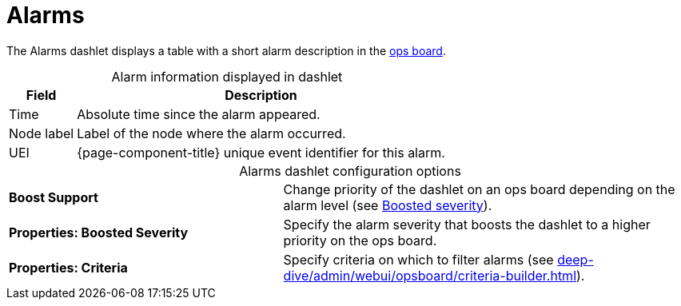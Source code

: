 
= Alarms

The Alarms dashlet displays a table with a short alarm description in the <<deep-dive/admin/webui/opsboard/introduction.adoc#opsboard-config, ops board>>.

[caption=]
.Alarm information displayed in dashlet
[options="autowidth"]
|===
| Field | Description

| Time
| Absolute time since the alarm appeared.

| Node label
| Label of the node where the alarm occurred.

| UEI
| {page-component-title} unique event identifier for this alarm.
|===

[caption=]
.Alarms dashlet configuration options
[cols="2,3"]
|===
s| Boost Support
| Change priority of the dashlet on an ops board depending on the alarm level (see xref:deep-dive/admin/webui/opsboard/boosting-behavior.adoc[Boosted severity]).

s| Properties: Boosted Severity
| Specify the alarm severity that boosts the dashlet to a higher priority on the ops board.

s| Properties: Criteria
| Specify criteria on which to filter alarms (see xref:deep-dive/admin/webui/opsboard/criteria-builder.adoc[]).
|===
